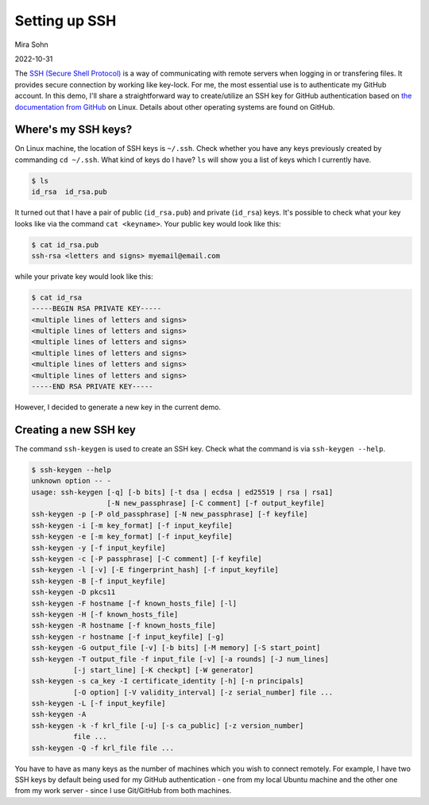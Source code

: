 Setting up SSH
==============

Mira Sohn

2022-10-31


The `SSH (Secure Shell Protocol) <https://www.ssh.com/academy/ssh/protocol>`_ is a way of communicating with remote servers when logging in or transfering files. It provides secure connection by working like key-lock. For me, the most essential use is to authenticate my GitHub account. In this demo, I'll share a straightforward way to create/utilize an SSH key for GitHub authentication based on `the documentation from GitHub <https://docs.github.com/en/authentication/connecting-to-github-with-ssh/about-ssh>`_ on Linux. Details about other operating systems are found on GitHub.



Where's my SSH keys?
--------------------



On Linux machine, the location of SSH keys is ``~/.ssh``. Check whether you have any keys previously created by commanding ``cd ~/.ssh``. What kind of keys do I have? ``ls`` will show you a list of keys which I currently have.

.. code-block:: bash

    $ ls
    id_rsa  id_rsa.pub


It turned out that I have a pair of public (``id_rsa.pub``) and private (``id_rsa``) keys. It's possible to check what your key looks like via the command ``cat <keyname>``. Your public key would look like this:



.. code-block:: bash

    $ cat id_rsa.pub
    ssh-rsa <letters and signs> myemail@email.com


while your private key would look like this:


.. code-block:: bash

    $ cat id_rsa
    -----BEGIN RSA PRIVATE KEY-----
    <multiple lines of letters and signs>
    <multiple lines of letters and signs>
    <multiple lines of letters and signs>
    <multiple lines of letters and signs>
    <multiple lines of letters and signs>
    <multiple lines of letters and signs>
    -----END RSA PRIVATE KEY-----


However, I decided to generate a new key in the current demo.



Creating a new SSH key
----------------------


The command ``ssh-keygen`` is used to create an SSH key. Check what the command is via ``ssh-keygen --help``.


.. code-block:: bash

    $ ssh-keygen --help
    unknown option -- -
    usage: ssh-keygen [-q] [-b bits] [-t dsa | ecdsa | ed25519 | rsa | rsa1]
                      [-N new_passphrase] [-C comment] [-f output_keyfile]
    ssh-keygen -p [-P old_passphrase] [-N new_passphrase] [-f keyfile]
    ssh-keygen -i [-m key_format] [-f input_keyfile]
    ssh-keygen -e [-m key_format] [-f input_keyfile]
    ssh-keygen -y [-f input_keyfile]
    ssh-keygen -c [-P passphrase] [-C comment] [-f keyfile]
    ssh-keygen -l [-v] [-E fingerprint_hash] [-f input_keyfile]
    ssh-keygen -B [-f input_keyfile]
    ssh-keygen -D pkcs11
    ssh-keygen -F hostname [-f known_hosts_file] [-l]
    ssh-keygen -H [-f known_hosts_file]
    ssh-keygen -R hostname [-f known_hosts_file]
    ssh-keygen -r hostname [-f input_keyfile] [-g]
    ssh-keygen -G output_file [-v] [-b bits] [-M memory] [-S start_point]
    ssh-keygen -T output_file -f input_file [-v] [-a rounds] [-J num_lines]
              [-j start_line] [-K checkpt] [-W generator]
    ssh-keygen -s ca_key -I certificate_identity [-h] [-n principals]
              [-O option] [-V validity_interval] [-z serial_number] file ...
    ssh-keygen -L [-f input_keyfile]
    ssh-keygen -A
    ssh-keygen -k -f krl_file [-u] [-s ca_public] [-z version_number]
              file ...
    ssh-keygen -Q -f krl_file file ...




You have to have as many keys as the number of machines which you wish to connect remotely. For example, I have two SSH keys by default being used for my GitHub authentication - one from my local Ubuntu machine and the other one from my work server - since I use Git/GitHub from both machines.




